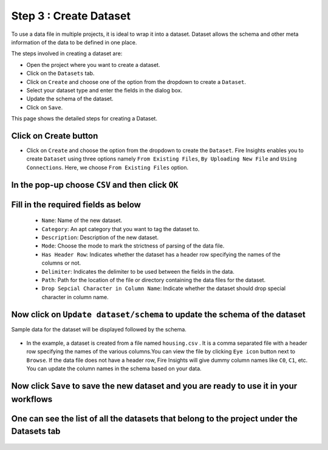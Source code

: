 Step 3 : Create Dataset
---------

To use a data file in multiple projects, it is ideal to wrap it into a dataset. Dataset allows the schema and other meta information of the data to be defined in one place.

The steps involved in creating a dataset are:

* Open the project where you want to create a dataset.
* Click on the ``Datasets`` tab.
* Click on ``Create`` and choose one of the option from the dropdown to create a ``Dataset``.
* Select your dataset type and enter the fields in the dialog box.
* Update the schema of the dataset.
* Click on ``Save``.

This page shows the detailed steps for creating a Dataset.

Click on Create button
=============

* Click on ``Create`` and choose the option from the dropdown to create the ``Dataset``. Fire Insights enables you to create ``Dataset`` using three options namely ``From Existing Files``, ``By Uploading New File`` and ``Using Connections``. Here, we choose ``From Existing Files`` option.
 
.. figure:: ../../_assets/tutorials/dataset/new_dataset_page1.png
 :alt: Dataset
 :width: 90%

In the pop-up choose ``CSV`` and then click ``OK``
===============
 
.. figure:: ../../_assets/tutorials/dataset/new_dataset_page2.png
 :alt: Dataset
 :width: 90% 

Fill in the required fields as below
===============

  * ``Name``: Name of the new dataset. 
  * ``Category``: An apt category that you want to tag the dataset to.
  * ``Description``: Description of the new dataset.
  * ``Mode``: Choose the mode to mark the strictness of parsing of the data file.
  * ``Has Header Row``: Indicates whether the dataset has a header row specifying the names of the columns or not.
  * ``Delimiter``: Indicates the delimiter to be used between the fields in the data.
  * ``Path``: Path for the location of the file or directory containing the data files for the dataset.
  * ``Drop Sepcial Character in Column Name``: Indicate whether the dataset should drop special character in column name.  
 
Now click on ``Update dataset/schema`` to update the schema of the dataset
===========

Sample data for the dataset will be displayed followed by the schema.

.. figure:: ../../_assets/tutorials/dataset/new_dataset_page3.png
 :alt: Dataset
 :width: 90% 

* In the example, a dataset is created from a file named ``housing.csv`` . It is a comma separated file with a header row specifying the names of the various columns.You can view the file by clicking ``Eye icon`` button next to ``Browse``. If the data file does not have a header row, Fire Insights will give dummy column names like ``C0``, ``C1``, etc. You can update the column names in the schema based on your data.
 
.. figure:: ../../_assets/tutorials/dataset/4.png
 :alt: Dataset
 :width: 90%
  

Now click ``Save`` to save the new dataset and you are ready to use it in your workflows
=======

One can see the list of all the datasets that belong to the project under the Datasets tab
========
 
.. figure:: ../../_assets/tutorials/dataset/new_dataset_page6.png
 :alt: Dataset
 :width: 90%







 
 
 
 
 
 
 
 



